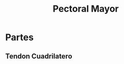 :PROPERTIES:
:ID:       0f7ccc7c-f0c0-4a89-acae-fd1500f71f48
:END:
#+title: Pectoral Mayor
#+filetags: :musculo:
* Partes
** Tendon Cuadrilatero
:PROPERTIES:
:ID:       092f3e09-5db6-4220-a19d-8bcf8664842b
:END:
